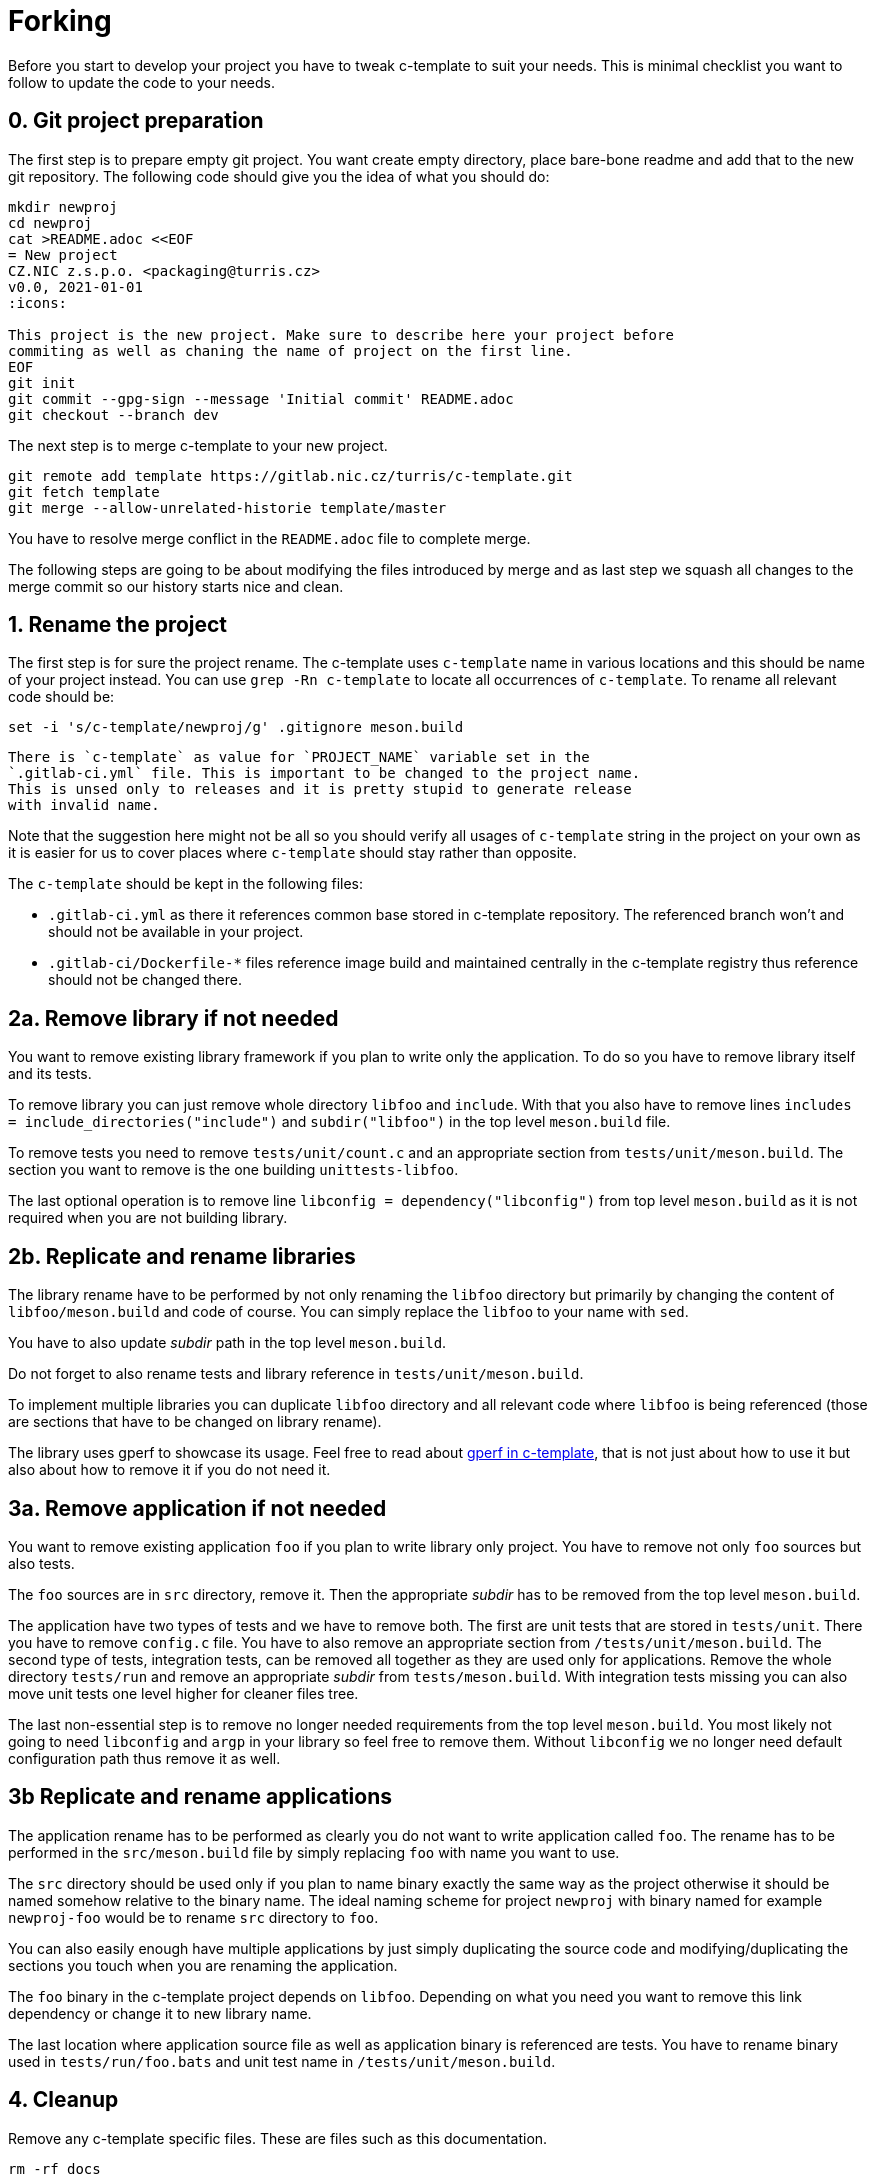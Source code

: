 = Forking

Before you start to develop your project you have to tweak c-template to suit
your needs. This is minimal checklist you want to follow to update the code to
your needs.


== 0. Git project preparation

The first step is to prepare empty git project. You want create empty directory,
place bare-bone readme and add that to the new git repository. The following
code should give you the idea of what you should do:

[,sh]
----
mkdir newproj
cd newproj
cat >README.adoc <<EOF
= New project
CZ.NIC z.s.p.o. <packaging@turris.cz>
v0.0, 2021-01-01
:icons:

This project is the new project. Make sure to describe here your project before
commiting as well as chaning the name of project on the first line.
EOF
git init
git commit --gpg-sign --message 'Initial commit' README.adoc
git checkout --branch dev
----

The next step is to merge c-template to your new project.

[,sh]
----
git remote add template https://gitlab.nic.cz/turris/c-template.git
git fetch template
git merge --allow-unrelated-historie template/master
----

You have to resolve merge conflict in the `README.adoc` file to complete merge.

The following steps are going to be about modifying the files introduced by
merge and as last step we squash all changes to the merge commit so our history
starts nice and clean.


== 1. Rename the project

The first step is for sure the project rename. The c-template uses `c-template`
name in various locations and this should be name of your project instead. You
can use `grep -Rn c-template` to locate all occurrences of `c-template`. To
rename all relevant code should be:

[,sh]
----
set -i 's/c-template/newproj/g' .gitignore meson.build
----

[WARNIG]
  There is `c-template` as value for `PROJECT_NAME` variable set in the
  `.gitlab-ci.yml` file. This is important to be changed to the project name.
  This is unsed only to releases and it is pretty stupid to generate release
  with invalid name.

Note that the suggestion here might not be all so you should verify all usages
of `c-template` string in the project on your own as it is easier for us to
cover places where `c-template` should stay rather than opposite.

The `c-template` should be kept in the following files:

- `.gitlab-ci.yml` as there it references common base stored in c-template
  repository. The referenced branch won't and should not be available in your
  project.
- `.gitlab-ci/Dockerfile-*` files reference image build and maintained centrally
  in the c-template registry thus reference should not be changed there.


== 2a. Remove library if not needed

You want to remove existing library framework if you plan to write only the
application. To do so you have to remove library itself and its tests.

To remove library you can just remove whole directory `libfoo` and `include`.
With that you also have to remove lines `includes =
include_directories("include")` and `subdir("libfoo")` in the top level
`meson.build` file.

To remove tests you need to remove `tests/unit/count.c` and an appropriate
section from `tests/unit/meson.build`. The section you want to remove is
the one building `unittests-libfoo`.

The last optional operation is to remove line `libconfig =
dependency("libconfig")` from top level `meson.build` as it is not required when
you are not building library.


== 2b. Replicate and rename libraries

The library rename have to be performed by not only renaming the `libfoo`
directory but primarily by changing the content of `libfoo/meson.build` and code
of course. You can simply replace the `libfoo` to your name with `sed`.

You have to also update _subdir_ path in the top level `meson.build`.

Do not forget to also rename tests and library reference in
`tests/unit/meson.build`.

To implement multiple libraries you can duplicate `libfoo` directory and all
relevant code where `libfoo` is being referenced (those are sections that have
to be changed on library rename).

The library uses gperf to showcase its usage. Feel free to read about
link:./gperf.adoc[gperf in c-template], that is not just about how to use it but
also about how to remove it if you do not need it.


== 3a. Remove application if not needed

You want to remove existing application `foo` if you plan to write library only
project. You have to remove not only `foo` sources but also tests.

The `foo` sources are in `src` directory, remove it. Then the appropriate
_subdir_ has to be removed from the top level `meson.build`.

The application have two types of tests and we have to remove both. The first
are unit tests that are stored in `tests/unit`. There you have to remove
`config.c` file. You have to also remove an appropriate section from
`/tests/unit/meson.build`. The second type of tests, integration tests, can be
removed all together as they are used only for applications. Remove the whole
directory `tests/run` and remove an appropriate _subdir_ from
`tests/meson.build`. With integration tests missing you can also move unit tests
one level higher for cleaner files tree.

The last non-essential step is to remove no longer needed requirements from
the top level `meson.build`. You most likely not going to need `libconfig` and
`argp` in your library so feel free to remove them. Without `libconfig` we no
longer need default configuration path thus remove it as well.


== 3b Replicate and rename applications

The application rename has to be performed as clearly you do not want to write
application called `foo`. The rename has to be performed in the
`src/meson.build` file by simply replacing `foo` with name you want to use.

The `src` directory should be used only if you plan to name binary exactly the
same way as the project otherwise it should be named somehow relative to the
binary name. The ideal naming scheme for project `newproj` with binary named for
example `newproj-foo` would be to rename `src` directory to `foo`.

You can also easily enough have multiple applications by just simply duplicating
the source code and modifying/duplicating the sections you touch when you are
renaming the application.

The `foo` binary in the c-template project depends on `libfoo`. Depending on
what you need you want to remove this link dependency or change it to new
library name.

The last location where application source file as well as application binary is
referenced are tests. You have to rename binary used in `tests/run/foo.bats` and
unit test name in `/tests/unit/meson.build`.


== 4. Cleanup

Remove any c-template specific files. These are files such as this
documentation.

[,sh]
----
rm -rf docs
----

Do not forget to write your own documentation!


== 5. Commit all changes as part of merge commit

The last step is to stage all changes you made and modify merge commit created at
the beginning. This can be done by:

[sh]
----
git commit --amend -C HEAD .
----
